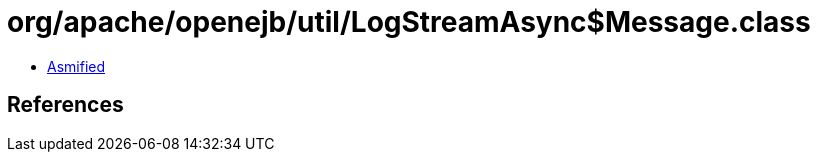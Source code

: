= org/apache/openejb/util/LogStreamAsync$Message.class

 - link:LogStreamAsync$Message-asmified.java[Asmified]

== References

